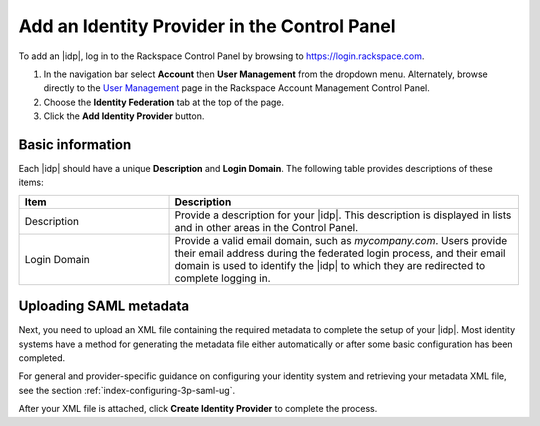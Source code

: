 .. _add-idp-cp-gs-ug:

=============================================
Add an Identity Provider in the Control Panel
=============================================

To add an |idp|, log in to the Rackspace Control Panel by browsing to
https://login.rackspace.com.

1. In the navigation bar select **Account** then
   **User Management** from the dropdown menu. Alternately, browse
   directly to the `User Management <https://account.rackspace.com/users>`_ page
   in the Rackspace Account Management Control Panel.

2. Choose the **Identity Federation** tab at the top of the page.

3. Click the **Add Identity Provider** button.

Basic information
~~~~~~~~~~~~~~~~~

Each |idp| should have a unique **Description** and **Login Domain**.  The
following table provides descriptions of these items:

.. list-table::
   :widths: 30 70
   :header-rows: 1

   * - Item
     - Description
   * - Description
     - Provide a description for your |idp|. This description is displayed in
       lists and in other areas in the Control Panel.
   * - Login Domain
     - Provide a valid email domain, such as *mycompany.com*. Users provide
       their email address during the federated login process, and their email
       domain is used to identify the |idp| to which they are redirected to
       complete logging in.

Uploading SAML metadata
~~~~~~~~~~~~~~~~~~~~~~~

Next, you need to upload an XML file containing the required metadata to
complete the setup of your |idp|. Most identity systems have a method for
generating the metadata file either automatically or after some basic
configuration has been completed.

For general and provider-specific guidance on configuring your identity system
and retrieving your metadata XML file, see the section
:ref:`index-configuring-3p-saml-ug`.

After your XML file is attached, click **Create Identity Provider** to complete
the process.
